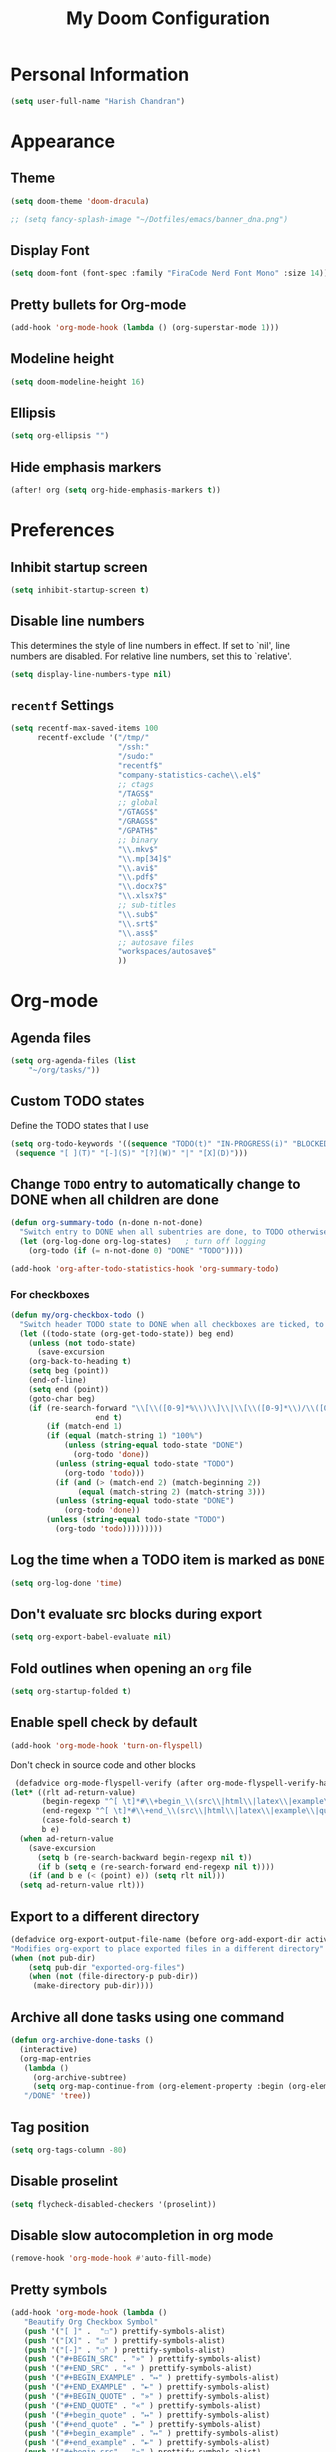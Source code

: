 #+TITLE: My Doom Configuration

* Personal Information
#+BEGIN_SRC emacs-lisp
(setq user-full-name "Harish Chandran")
#+END_SRC

* Appearance
** Theme
#+BEGIN_SRC emacs-lisp
(setq doom-theme 'doom-dracula)
#+END_SRC

#+BEGIN_SRC emacs-lisp
;; (setq fancy-splash-image "~/Dotfiles/emacs/banner_dna.png")
#+END_SRC

** Display Font
#+BEGIN_SRC emacs-lisp
(setq doom-font (font-spec :family "FiraCode Nerd Font Mono" :size 14))
#+END_SRC

** Pretty bullets for Org-mode
#+BEGIN_SRC emacs-lisp
(add-hook 'org-mode-hook (lambda () (org-superstar-mode 1)))
#+END_SRC

** Modeline height
#+BEGIN_SRC emacs-lisp
(setq doom-modeline-height 16)
#+END_SRC

#+RESULTS:
: 18

** Ellipsis
#+BEGIN_SRC emacs-lisp
(setq org-ellipsis "")
#+END_SRC

#+RESULTS:

** Hide emphasis markers
#+BEGIN_SRC emacs-lisp
(after! org (setq org-hide-emphasis-markers t))
#+END_SRC

#+RESULTS:
: t

* Preferences
** Inhibit startup screen
#+BEGIN_SRC emacs-lisp
(setq inhibit-startup-screen t)
#+END_SRC

** Disable line numbers
This determines the style of line numbers in effect. If set to `nil', line
numbers are disabled. For relative line numbers, set this to `relative'.
#+BEGIN_SRC emacs-lisp
(setq display-line-numbers-type nil)
#+END_SRC

** =recentf= Settings

#+BEGIN_SRC emacs-lisp
(setq recentf-max-saved-items 100
      recentf-exclude '("/tmp/"
                        "/ssh:"
                        "/sudo:"
                        "recentf$"
                        "company-statistics-cache\\.el$"
                        ;; ctags
                        "/TAGS$"
                        ;; global
                        "/GTAGS$"
                        "/GRAGS$"
                        "/GPATH$"
                        ;; binary
                        "\\.mkv$"
                        "\\.mp[34]$"
                        "\\.avi$"
                        "\\.pdf$"
                        "\\.docx?$"
                        "\\.xlsx?$"
                        ;; sub-titles
                        "\\.sub$"
                        "\\.srt$"
                        "\\.ass$"
                        ;; autosave files
                        "workspaces/autosave$"
                        ))
#+END_SRC

* Org-mode
** Agenda files
#+BEGIN_SRC emacs-lisp
(setq org-agenda-files (list
    "~/org/tasks/"))
#+END_SRC

** Custom TODO states
Define the TODO states that I use
#+BEGIN_SRC emacs-lisp
(setq org-todo-keywords '((sequence "TODO(t)" "IN-PROGRESS(i)" "BLOCKED(b)" "|" "DONE(d)" "KILL(k)")
 (sequence "[ ](T)" "[-](S)" "[?](W)" "|" "[X](D)")))
#+END_SRC

** Change =TODO= entry to automatically change to DONE when all children are done
#+BEGIN_SRC emacs-lisp
(defun org-summary-todo (n-done n-not-done)
  "Switch entry to DONE when all subentries are done, to TODO otherwise."
  (let (org-log-done org-log-states)   ; turn off logging
    (org-todo (if (= n-not-done 0) "DONE" "TODO"))))

(add-hook 'org-after-todo-statistics-hook 'org-summary-todo)
#+END_SRC
*** For checkboxes
#+begin_src emacs-lisp
(defun my/org-checkbox-todo ()
  "Switch header TODO state to DONE when all checkboxes are ticked, to TODO otherwise"
  (let ((todo-state (org-get-todo-state)) beg end)
    (unless (not todo-state)
      (save-excursion
    (org-back-to-heading t)
    (setq beg (point))
    (end-of-line)
    (setq end (point))
    (goto-char beg)
    (if (re-search-forward "\\[\\([0-9]*%\\)\\]\\|\\[\\([0-9]*\\)/\\([0-9]*\\)\\]"
                   end t)
        (if (match-end 1)
        (if (equal (match-string 1) "100%")
            (unless (string-equal todo-state "DONE")
              (org-todo 'done))
          (unless (string-equal todo-state "TODO")
            (org-todo 'todo)))
          (if (and (> (match-end 2) (match-beginning 2))
               (equal (match-string 2) (match-string 3)))
          (unless (string-equal todo-state "DONE")
            (org-todo 'done))
        (unless (string-equal todo-state "TODO")
          (org-todo 'todo)))))))))
#+end_src

** Log the time when a TODO item is marked as =DONE=
#+BEGIN_SRC emacs-lisp
(setq org-log-done 'time)
#+END_SRC

** Don't evaluate src blocks during export
#+BEGIN_SRC emacs-lisp
(setq org-export-babel-evaluate nil)
#+END_SRC

** Fold outlines when opening an =org= file
#+BEGIN_SRC emacs-lisp
(setq org-startup-folded t)
#+END_SRC

** Enable spell check by default
   #+begin_src emacs-lisp
   (add-hook 'org-mode-hook 'turn-on-flyspell)
   #+end_src

   Don't check in source code and other blocks
   #+begin_src emacs-lisp
   (defadvice org-mode-flyspell-verify (after org-mode-flyspell-verify-hack activate)
  (let* ((rlt ad-return-value)
         (begin-regexp "^[ \t]*#\\+begin_\\(src\\|html\\|latex\\|example\\|quote\\)")
         (end-regexp "^[ \t]*#\\+end_\\(src\\|html\\|latex\\|example\\|quote\\)")
         (case-fold-search t)
         b e)
    (when ad-return-value
      (save-excursion
        (setq b (re-search-backward begin-regexp nil t))
        (if b (setq e (re-search-forward end-regexp nil t))))
      (if (and b e (< (point) e)) (setq rlt nil)))
    (setq ad-return-value rlt)))
   #+end_src

** Export to a different directory
  #+begin_src emacs-lisp
  (defadvice org-export-output-file-name (before org-add-export-dir activate)
  "Modifies org-export to place exported files in a different directory"
  (when (not pub-dir)
      (setq pub-dir "exported-org-files")
      (when (not (file-directory-p pub-dir))
       (make-directory pub-dir))))
   #+end_src

** Archive all done tasks using one command
#+BEGIN_SRC emacs-lisp
(defun org-archive-done-tasks ()
  (interactive)
  (org-map-entries
   (lambda ()
     (org-archive-subtree)
     (setq org-map-continue-from (org-element-property :begin (org-element-at-point))))
   "/DONE" 'tree))
#+END_SRC

** Tag position
#+BEGIN_SRC emacs-lisp
(setq org-tags-column -80)
#+END_SRC

#+RESULTS:
: -80

** Disable proselint
#+begin_src emacs-lisp
(setq flycheck-disabled-checkers '(proselint))
#+end_src

#+RESULTS:
| proselint |

** Disable slow autocompletion in org mode
#+begin_src emacs-lisp
(remove-hook 'org-mode-hook #'auto-fill-mode)
#+end_src

** Pretty symbols
#+begin_src emacs-lisp
(add-hook 'org-mode-hook (lambda ()
   "Beautify Org Checkbox Symbol"
   (push '("[ ]" .  "☐") prettify-symbols-alist)
   (push '("[X]" . "☑" ) prettify-symbols-alist)
   (push '("[-]" . "❍" ) prettify-symbols-alist)
   (push '("#+BEGIN_SRC" . "»" ) prettify-symbols-alist)
   (push '("#+END_SRC" . "«" ) prettify-symbols-alist)
   (push '("#+BEGIN_EXAMPLE" . "↦" ) prettify-symbols-alist)
   (push '("#+END_EXAMPLE" . "⇤" ) prettify-symbols-alist)
   (push '("#+BEGIN_QUOTE" . "»" ) prettify-symbols-alist)
   (push '("#+END_QUOTE" . "«" ) prettify-symbols-alist)
   (push '("#+begin_quote" . "↦" ) prettify-symbols-alist)
   (push '("#+end_quote" . "⇤" ) prettify-symbols-alist)
   (push '("#+begin_example" . "↦" ) prettify-symbols-alist)
   (push '("#+end_example" . "⇤" ) prettify-symbols-alist)
   (push '("#+begin_src" . "»" ) prettify-symbols-alist)
   (push '("#+end_src" . "«" ) prettify-symbols-alist)
   (prettify-symbols-mode)))
#+end_src

* Org-roam
** Configuration
To first start using Org-roam, one needs to pick a location to store the
Org-roam files. The directory that will contain your notes, and database index
is specified by the variable =org-roam-directory=.

#+BEGIN_SRC emacs-lisp
(unless (file-exists-p "~/org-roam") (make-directory "~/org-roam"))
(setq org-roam-directory "~/org-roam")
#+END_SRC

* Org-capture
** Capture Templates
#+BEGIN_SRC emacs-lisp
(defun my/generate-org-note-name (&optional dir)
  (setq org-note--name (read-string "Name: "))
  (setq org-note--time (format-time-string "%Y%m%d"))
  (setq dirname (format "~/org/%s" dir))
  (message dirname)
  (expand-file-name (format "%s-%s.org" org-note--time org-note--name) dirname))
(defun my/create-meeting-note ()
  (my/generate-org-note-name "meeting"))
(defun my/create-interview-note ()
  (my/generate-org-note-name "interview"))

(setq org-capture-templates
      '(
        ("t" "Task"  entry
         (file "~/org/tasks/tasks.org")
         "* TODO %?\n%U")
        ("p" "Personal Task"  entry
         (file "~/org/tasks/personal.org")
         "* TODO %?\n%U")
        ("m" "Meeting Notes" entry
         (file my/create-meeting-note)
         (file "~/Dotfiles/emacs/templates/meeting.template"))
        ("i" "Interview Notes" entry
         (file my/create-interview-note)
         (file "~/Dotfiles/emacs/templates/interview.template"))
        )
      )
#+END_SRC

#+RESULTS:
| t | Task | entry | (file ~/org/tasks/tasks.org) | * TODO %? |

** Some useful Keybindings
#+BEGIN_SRC emacs-lisp
(define-key global-map (kbd "C-c c") 'org-capture)
(define-key global-map (kbd "C-c t")
  (lambda () (interactive) (org-capture nil "t")))
#+END_SRC

#+RESULTS:
| lambda | nil | (interactive) | (org-capture nil t) |
* Org-Agenda
** Agenda start date
#+BEGIN_SRC emacs-lisp
(setq org-agenda-start-day "0d")
(setq org-agenda-span 5)
(setq org-agenda-start-on-weekday nil)
#+END_SRC

#+RESULTS:

** Org-super-agenda
#+BEGIN_SRC emacs-lisp
(setq org-agenda-custom-commands
      '(("z" "My view"
         ((agenda "" ((org-agenda-span 'day)
                      (org-super-agenda-groups
                       '((:name "Today"
                                :time-grid t
                                :date today
                                :scheduled today
                                :order 1)))))
          (alltodo "" ((org-agenda-overriding-header "")
                       (org-super-agenda-groups
                        '(;; Each group has an implicit boolean OR operator between its selectors.
                          (:name "Due Today"
                                 :deadline today)
                          (:name "Passed Deadline"
                                 :and (:deadline past :todo ("TODO" "WAITING" "HOLD" "IN-PROGRESS"))
                                 :face (:background "#ffe2de"))
                          (:name "Work important"
                                 :and (:priority>= "B" :category "Work" :todo ("TODO" "IN-PROGRESS")))
                          (:name "Personal"
                                 :and (:category "personal" :todo ("TODO" "IN-PROGRESS")))
                          (:name "Bills"
                                 :and (:category "finance" :todo ("TODO" "IN-PROGRESS")))
                          (:name "Important"
                                 :priority "A")
                          (:name "Blocked"
                                 :todo "BLOCKED"
                                 :order 10)))))))))
(add-hook 'org-agenda-mode-hook 'org-super-agenda-mode)
#+END_SRC

#+RESULTS:
| org-super-agenda-mode | +org-habit-resize-graph-h | evil-org-agenda-mode |

* Mappings
** General
*** File finding
#+BEGIN_SRC emacs-lisp
(define-key evil-normal-state-map ",f" 'counsel-fzf)
(define-key evil-normal-state-map ",F" 'org-roam-node-find)
(define-key evil-normal-state-map ",c" 'org-capture)
(define-key evil-normal-state-map ",C" 'org-roam-capture)
(define-key evil-normal-state-map ",rf" 'counsel-recentf)
(define-key evil-normal-state-map ",e" 'dired)
#+END_SRC

*** Describe things
#+BEGIN_SRC emacs-lisp
(define-key evil-normal-state-map ",df" 'describe-functions)
(define-key evil-normal-state-map ",dk" 'describe-key)
(define-key evil-normal-state-map ",dv" 'describe-variable)
#+END_SRC

*** Increment/Decrement just like vim
#+BEGIN_SRC emacs-lisp
(define-key evil-normal-state-map (kbd "C-a") 'evil-numbers/inc-at-pt)
(define-key evil-visual-state-map (kbd "C-a") 'evil-numbers/inc-at-pt)
(define-key evil-normal-state-map (kbd "C-x") 'evil-numbers/dec-at-pt)
(define-key evil-visual-state-map (kbd "C-x") 'evil-numbers/dec-at-pt)
#+END_SRC

#+RESULTS:
: evil-numbers/dec-at-pt

** Git
#+BEGIN_SRC emacs-lisp
(define-key evil-normal-state-map "]g" 'git-gutter:next-hunk)
(define-key evil-normal-state-map "[g" 'git-gutter:previous-hunk)
(define-key evil-normal-state-map ",gu" 'git-gutter:revert-hunk)
(define-key evil-normal-state-map ",gs" 'git-gutter:stage-hunk)
(define-key evil-normal-state-map ",gg" 'magit-status)
#+END_SRC

** Org-mode
#+BEGIN_SRC emacs-lisp
(define-key evil-normal-state-map ",oa" 'org-agenda)
(define-key evil-normal-state-map ",os" 'org-schedule)
(define-key evil-normal-state-map ",od" 'org-deadline)
(define-key evil-normal-state-map ",ot" 'org-todo)
(define-key evil-normal-state-map "  " 'org-todo)
(define-key evil-normal-state-map ",rr" 'org-babel-remove-result)
(define-key evil-normal-state-map ",ri" 'org-roam-insert)
(define-key evil-visual-state-map ",ri" 'org-roam-insert)
(define-key evil-normal-state-map ",rt" 'org-roam-buffer-toggle)
#+END_SRC

* Snippets

#+BEGIN_SRC emacs-lisp
(yas-global-mode 1)
#+END_SRC

* Ivy
Enable fuzzy matching

#+BEGIN_SRC emacs-lisp
(setq ivy-re-builders-alist '((counsel-rg . ivy--regex-plus)
 (swiper . ivy--regex-plus)
 (swiper-isearch . ivy--regex-plus)
 (t . ivy--regex-fuzzy)))
#+END_SRC

* Evil
** Get back default VIM behavior
#+BEGIN_SRC emacs-lisp
(evil-put-command-property 'evil-yank-line :motion 'evil-line)
(setq evil-want-change-word-to-end nil)
#+END_SRC

** Custom Text Objects
Select the entire document using 'd' and the current line 'l'. For example, =did= deletes the entire
document. Credits:[[github:https://github.com/syohex/evil-textobj-entire/blob/master/evil-textobj-entire.el][evil-textobj-entire.el]] & [[github:https://github.com/emacsorphanage/evil-textobj-line/blob/master/evil-textobj-line.el][evil-textobj-line.el]]
#+BEGIN_SRC emacs-lisp
(defcustom evil-custom-textobj-entire-key "d"
  "Key for evil-inner-entire"
  :type 'string
  :group 'evil-custom-textobj)

(defcustom evil-custom-textobj-in-line-key "l"
  "Keys for evil-inner-line"
  :type 'string
  :group 'evil-custom-textobj)

(defcustom evil-custom-textobj-around-line-key "l"
  "Keys for evil-around-line"
  :type 'string
  :group 'evil-custom-textobj)

(defun evil-line-range (count beg end type &optional inclusive)
  (if inclusive
      (evil-range (line-beginning-position) (line-end-position))
    (let ((start (save-excursion
                   (back-to-indentation)
                   (point)))
          (end (save-excursion
                 (goto-char (line-end-position))
                 (skip-syntax-backward " " (line-beginning-position))
                 (point))))
      (evil-range start end))))

(evil-define-text-object evil-custom-entire-buffer (count &optional beg end type)
  "Select entire buffer"
  (evil-range (point-min) (point-max)))

(evil-define-text-object evil-custom-around-line (count &optional beg end type)
  "Select range between a character by which the command is followed."
  (evil-line-range count beg end type t))
(evil-define-text-object evil-custom-inner-line (count &optional beg end type)
  "Select inner range between a character by which the command is followed."
  (evil-line-range count beg end type))

(define-key evil-outer-text-objects-map evil-custom-textobj-entire-key 'evil-custom-entire-buffer)
(define-key evil-inner-text-objects-map evil-custom-textobj-entire-key 'evil-custom-entire-buffer)
(define-key evil-outer-text-objects-map evil-custom-textobj-in-line-key 'evil-custom-around-line)
(define-key evil-inner-text-objects-map evil-custom-textobj-around-line-key 'evil-custom-inner-line)
#+END_SRC

** Split settings
Open splits to the right or in the bottom
#+BEGIN_SRC emacs-lisp
(setq evil-split-window-bottom t)
(setq evil-vsplit-window-right t)
#+END_SRC
* Git gutter
#+BEGIN_SRC emacs-lisp
(custom-set-variables
 '(git-gutter:update-interval 2))
#+END_SRC
